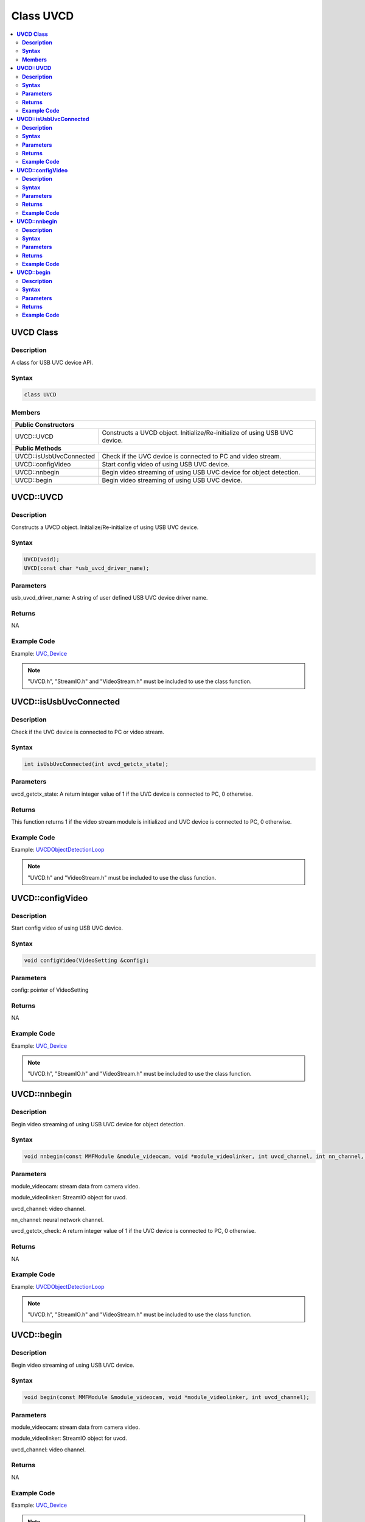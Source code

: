 Class UVCD
==========

.. contents::
  :local:
  :depth: 2

**UVCD Class**
--------------

**Description**
~~~~~~~~~~~~~~~

A class for USB UVC device API.

**Syntax**
~~~~~~~~~~

.. code-block:: c++

    class UVCD

**Members**
~~~~~~~~~~~

+-----------------------------------+----------------------------------+
| **Public Constructors**                                              |
+===================================+==================================+
| UVCD::UVCD                        | Constructs a UVCD object.        |
|                                   | Initialize/Re-initialize of      |
|                                   | using USB UVC device.            |
+-----------------------------------+----------------------------------+
| **Public Methods**                                                   |
+-----------------------------------+----------------------------------+
| UVCD::isUsbUvcConnected           | Check if the UVC device          |
|                                   | is connected to PC and           |
|                                   | video stream.                    |
+-----------------------------------+----------------------------------+
| UVCD::configVideo                 | Start config video of using USB  |
|                                   | UVC device.                      |
+-----------------------------------+----------------------------------+
| UVCD::nnbegin                     | Begin video streaming of using   |
|                                   | USB UVC device for object        |
|                                   | detection.                       |
+-----------------------------------+----------------------------------+
| UVCD::begin                       | Begin video streaming of using   |
|                                   | USB UVC device.                  |
+-----------------------------------+----------------------------------+

**UVCD::UVCD**
--------------

**Description**
~~~~~~~~~~~~~~~

Constructs a UVCD object. Initialize/Re-initialize of using USB UVC device.

**Syntax**
~~~~~~~~~~

.. code-block:: c++

    UVCD(void);
    UVCD(const char *usb_uvcd_driver_name);

**Parameters**
~~~~~~~~~~~~~~

usb_uvcd_driver_name: A string of user defined USB UVC device driver name.

**Returns**
~~~~~~~~~~~

NA

**Example Code**
~~~~~~~~~~~~~~~~

Example: `UVC_Device <https://github.com/Ameba-AIoT/ameba-arduino-pro2/blob/dev/Arduino_package/hardware/libraries/USB/examples/UVC_Device/UVC_Device.ino>`_

.. note :: "UVCD.h", "StreamIO.h" and "VideoStream.h" must be included to use the class function.

**UVCD::isUsbUvcConnected**
---------------------------

**Description**
~~~~~~~~~~~~~~~

Check if the UVC device is connected to PC or video stream.

**Syntax**
~~~~~~~~~~

.. code-block:: c++

    int isUsbUvcConnected(int uvcd_getctx_state);

**Parameters**
~~~~~~~~~~~~~~

uvcd_getctx_state: A return integer value of 1 if the UVC device is connected to PC, 0 otherwise.

**Returns**
~~~~~~~~~~~

This function returns 1 if the video stream module is initialized and UVC device is connected to PC, 0 otherwise.

**Example Code**
~~~~~~~~~~~~~~~~

Example: `UVCDObjectDetectionLoop <https://github.com/Ameba-AIoT/ameba-arduino-pro2/blob/dev/Arduino_package/hardware/libraries/NeuralNetwork/examples/UVCDObjectDetectionLoop/UVCDObjectDetectionLoop.ino>`_

.. note :: "UVCD.h" and "VideoStream.h" must be included to use the class function.

**UVCD::configVideo**
---------------------

**Description**
~~~~~~~~~~~~~~~

Start config video of using USB UVC device.

**Syntax**
~~~~~~~~~~

.. code-block:: c++

    void configVideo(VideoSetting &config);

**Parameters**
~~~~~~~~~~~~~~

config: pointer of VideoSetting

**Returns**
~~~~~~~~~~~

NA

**Example Code**
~~~~~~~~~~~~~~~~

Example: `UVC_Device <https://github.com/Ameba-AIoT/ameba-arduino-pro2/blob/dev/Arduino_package/hardware/libraries/USB/examples/UVC_Device/UVC_Device.ino>`_

.. note :: "UVCD.h", "StreamIO.h" and "VideoStream.h" must be included to use the class function.

**UVCD::nnbegin**
-----------------

**Description**
~~~~~~~~~~~~~~~

Begin video streaming of using USB UVC device for object detection.

**Syntax**
~~~~~~~~~~

.. code-block:: c++

    void nnbegin(const MMFModule &module_videocam, void *module_videolinker, int uvcd_channel, int nn_channel, int uvcd_getctx_check);

**Parameters**
~~~~~~~~~~~~~~

module_videocam: stream data from camera video.

module_videolinker: StreamIO object for uvcd.

uvcd_channel: video channel.

nn_channel: neural network channel.

uvcd_getctx_check: A return integer value of 1 if the UVC device is connected to PC, 0 otherwise.

**Returns**
~~~~~~~~~~~

NA

**Example Code**
~~~~~~~~~~~~~~~~

Example: `UVCDObjectDetectionLoop <https://github.com/Ameba-AIoT/ameba-arduino-pro2/blob/dev/Arduino_package/hardware/libraries/NeuralNetwork/examples/UVCDObjectDetectionLoop/UVCDObjectDetectionLoop.ino>`_

.. note :: "UVCD.h", "StreamIO.h" and "VideoStream.h" must be included to use the class function.

**UVCD::begin**
---------------

**Description**
~~~~~~~~~~~~~~~

Begin video streaming of using USB UVC device.

**Syntax**
~~~~~~~~~~

.. code-block:: c++

    void begin(const MMFModule &module_videocam, void *module_videolinker, int uvcd_channel);

**Parameters**
~~~~~~~~~~~~~~

module_videocam: stream data from camera video.

module_videolinker: StreamIO object for uvcd.

uvcd_channel: video channel.

**Returns**
~~~~~~~~~~~

NA

**Example Code**
~~~~~~~~~~~~~~~~

Example: `UVC_Device <https://github.com/Ameba-AIoT/ameba-arduino-pro2/blob/dev/Arduino_package/hardware/libraries/USB/examples/UVC_Device/UVC_Device.ino>`_

.. note :: "UVCD.h", "StreamIO.h" and "VideoStream.h" must be included to use the class function.
